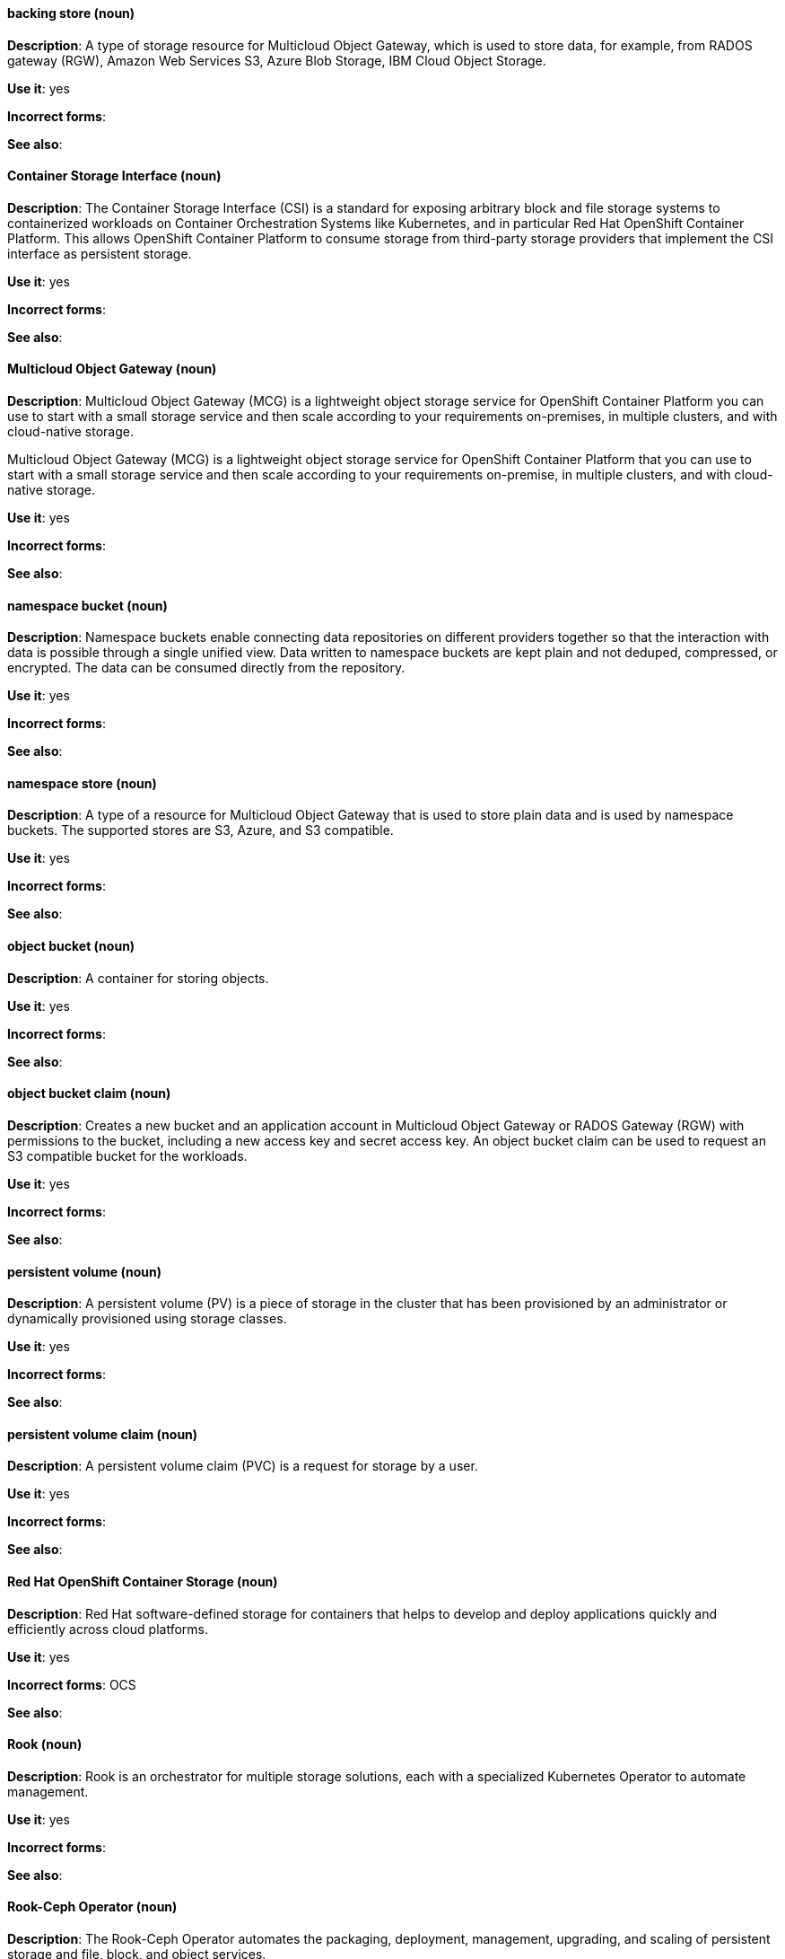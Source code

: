 [[openshift-container-storage-conventions]]

[discrete]
[[backing-store]]
==== backing store (noun)
*Description*: A type of storage resource for Multicloud Object Gateway, which is used to store data, for example, from RADOS gateway (RGW), Amazon Web Services S3, Azure Blob Storage, IBM Cloud Object Storage. 

*Use it*: yes

*Incorrect forms*:

*See also*:

[discrete]
[[container-storage-interface]]
==== Container Storage Interface (noun)
*Description*: The Container Storage Interface (CSI) is a standard for exposing arbitrary block and file storage systems to containerized workloads on Container Orchestration Systems like Kubernetes, and in particular Red Hat OpenShift Container Platform. This allows OpenShift Container Platform to consume storage from third-party storage providers that implement the CSI interface as persistent storage.

*Use it*: yes

*Incorrect forms*:

*See also*:

[discrete]
[[multicloud-object-gateway]]
==== Multicloud Object Gateway (noun)
*Description*: Multicloud Object Gateway (MCG) is a lightweight object storage service for OpenShift Container Platform you can use to start with a small storage service and then scale according to your requirements on-premises, in multiple clusters, and with cloud-native storage.

Multicloud Object Gateway (MCG) is a lightweight object storage service for OpenShift Container Platform that you can use to start with a small storage service and then scale according to your requirements on-premise, in multiple clusters, and with cloud-native storage.

*Use it*: yes

*Incorrect forms*:

*See also*:

[discrete]
[[namespace-bucket]]
==== namespace bucket (noun)
*Description*: Namespace buckets enable connecting data repositories on different providers together so that the interaction with data is possible through a single unified view. Data written to namespace buckets are kept plain and not deduped, compressed, or encrypted. The data can be consumed directly from the repository.

*Use it*: yes

*Incorrect forms*:

*See also*:

[discrete]
[[namespace-store]]
==== namespace store (noun)
*Description*: A type of a resource for Multicloud Object Gateway that is used to store plain data and is used by namespace buckets. The supported stores are S3, Azure, and S3 compatible.

*Use it*: yes

*Incorrect forms*:

*See also*:

[discrete]
[[object-bucket]]
==== object bucket (noun)
*Description*: A container for storing objects.

*Use it*: yes

*Incorrect forms*:

*See also*:

[discrete]
[[object-bucket-claim]]
==== object bucket claim (noun)
*Description*: Creates a new bucket and an application account in Multicloud Object Gateway or RADOS Gateway (RGW) with permissions to the bucket, including a new access key and secret access key. An object bucket claim can be used to request an S3 compatible bucket for the workloads.

*Use it*: yes

*Incorrect forms*:

*See also*:

[discrete]
[[persistent-volume]]
==== persistent volume (noun)
*Description*: A persistent volume (PV) is a piece of storage in the cluster that has been provisioned by an administrator or dynamically provisioned using storage classes. 

*Use it*: yes

*Incorrect forms*:

*See also*:

[discrete]
[[persistent-volume-claim]]
==== persistent volume claim (noun)
*Description*: A persistent volume claim (PVC) is a request for storage by a user.

*Use it*: yes

*Incorrect forms*:

*See also*:

[discrete]
[[red-hat-openshift-container-storage]]
==== Red Hat OpenShift Container Storage (noun)
*Description*: Red Hat software-defined storage for containers that helps to develop and deploy applications quickly and efficiently across cloud platforms.

*Use it*: yes

*Incorrect forms*: OCS

*See also*: 

[discrete]
[[rook]]
==== Rook (noun)
*Description*: Rook is an orchestrator for multiple storage solutions, each with a specialized Kubernetes Operator to automate management.

*Use it*: yes

*Incorrect forms*:

*See also*:

[discrete]
[[rook-ceph-operator]]
==== Rook-Ceph Operator (noun)

*Description*: The Rook-Ceph Operator automates the packaging, deployment, management, upgrading, and scaling of persistent storage and file, block, and object services.

*Use it*: yes

*Incorrect forms*:

*See also*:

[discrete]
[[storage-class]]
==== storage class (noun)
*Description*: A storage class provides a way to describe the classes of storage offered. OpenShift Container Storage offers block, shared file system, and object classes.

*Use it*: yes

*Incorrect forms*:

*See also*: